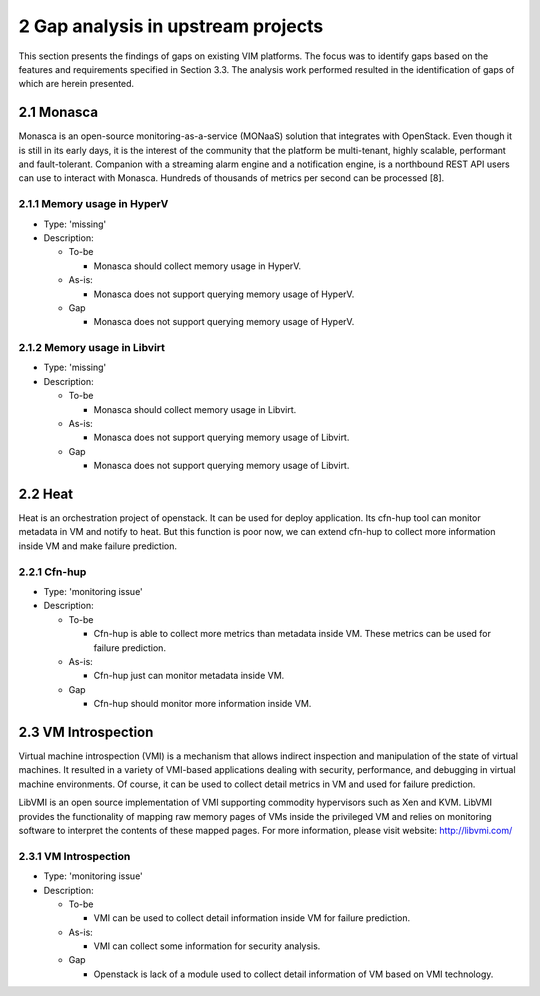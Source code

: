 ===================================
2 Gap analysis in upstream projects
===================================

This section presents the findings of gaps on existing VIM platforms.
The focus was to identify gaps based on the features and requirements specified in Section 3.3.
The analysis work performed resulted in the identification of gaps of which are herein presented.

2.1 Monasca
===========

Monasca is an open-source monitoring-as-a-service (MONaaS) solution that integrates with OpenStack.
Even though it is still in its early days, it is the interest of the community that the platform be multi-tenant,
highly scalable, performant and fault-tolerant. Companion with a streaming alarm engine and a notification engine,
is a northbound REST API users can use to interact with Monasca. Hundreds of thousands of metrics per second can be processed [8].

2.1.1 Memory usage in HyperV
^^^^^^^^^^^^^^^^^^^^^^^^^^^^

* Type: 'missing'
* Description:

  + To-be

    - Monasca should collect memory usage in HyperV.

  + As-is:

    - Monasca does not support querying memory usage of HyperV.

  + Gap

    - Monasca does not support querying memory usage of HyperV.

2.1.2 Memory usage in Libvirt
^^^^^^^^^^^^^^^^^^^^^^^^^^^^^

* Type: 'missing'
* Description:

  + To-be

    - Monasca should collect memory usage in Libvirt.

  + As-is:

    - Monasca does not support querying memory usage of Libvirt.

  + Gap

    - Monasca does not support querying memory usage of Libvirt.

2.2 Heat
==========

Heat is an orchestration project of openstack. It can be used for deploy application.
Its cfn-hup tool can monitor metadata in VM and notify to heat. But this function is poor now,
we can extend cfn-hup to collect more information inside VM and make failure prediction.

2.2.1 Cfn-hup
^^^^^^^^^^^^^

* Type: 'monitoring issue'
* Description:

  + To-be

    - Cfn-hup is able to collect more metrics than metadata inside VM. These metrics can be used for failure prediction.

  + As-is:

    - Cfn-hup just can monitor metadata inside VM.

  + Gap

    - Cfn-hup should monitor more information inside VM.

2.3 VM Introspection
=====================

Virtual machine introspection (VMI) is a mechanism that allows indirect inspection and manipulation of the state of virtual machines.
It resulted in a variety of VMI-based applications dealing with security, performance, and debugging in virtual machine environments.
Of course, it can be used to collect detail metrics in VM and used for failure prediction.

LibVMI is an open source implementation of VMI supporting commodity hypervisors such as Xen and KVM.
LibVMI provides the functionality of mapping raw memory pages of VMs inside the privileged VM and relies on
monitoring software to interpret the contents of these mapped pages. For more information, please visit website: http://libvmi.com/

2.3.1 VM Introspection
^^^^^^^^^^^^^^^^^^^^^^

* Type: 'monitoring issue'
* Description:

  + To-be

    - VMI can be used to collect detail information inside VM for failure prediction.

  + As-is:

    - VMI can collect some information for security analysis.

  + Gap

    - Openstack is lack of a module used to collect detail information of VM based on VMI technology.
